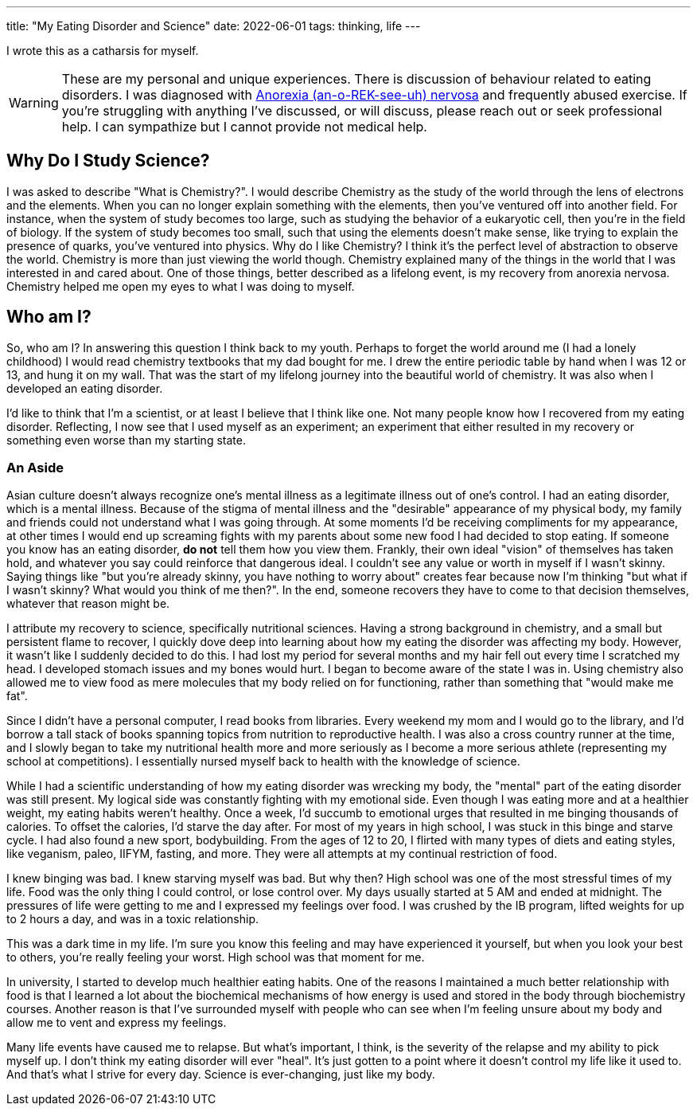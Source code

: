 ---
title: "My Eating Disorder and Science"
date: 2022-06-01
tags:  thinking, life
---

I wrote this as a catharsis for myself. 

WARNING: These are my personal and unique experiences. There is discussion of behaviour related to eating disorders. I was diagnosed with https://www.mayoclinic.org/diseases-conditions/anorexia-nervosa/symptoms-causes/syc-20353591[Anorexia (an-o-REK-see-uh) nervosa] and frequently abused exercise. If you're struggling with anything I've discussed, or will discuss, please reach out or seek professional help. I can sympathize but I cannot provide not medical help.


== Why Do I Study Science? 
I was asked to describe "What is Chemistry?". I would describe Chemistry as the
study of the world through the lens of electrons and the elements. When you can
no longer explain something with the elements, then you've ventured off into
another field. For instance, when the system of study becomes too large, such
as studying the behavior of a eukaryotic cell, then you're in the field of
biology. If the system of study becomes too small, such that using the elements
doesn't make sense, like trying to explain the presence of quarks, you've
ventured into physics. Why do I like Chemistry? I think it's the perfect level
of abstraction to observe the world. Chemistry is more than just viewing the
world though. Chemistry explained many of the things in the world that I was
interested in and cared about. One of those things, better described as a
lifelong event, is my recovery from anorexia nervosa. Chemistry helped me open
my eyes to what I was doing to myself. 

== Who am I?
So, who am I? In answering this question I think back to my youth. Perhaps to
forget the world around me (I had a lonely childhood) I would read chemistry
textbooks that my dad bought for me. I drew the entire periodic table by hand
when I was 12 or 13, and hung it on my wall. That was the start of my lifelong
journey into the beautiful world of chemistry. It was also when I developed an
eating disorder.

I'd like to think that I'm a scientist, or at least I believe that I think like
one. Not many people know how I recovered from my eating
disorder. Reflecting, I now see that I used myself as an experiment; an experiment that either resulted in my recovery or something even worse than my starting state. 

=== An Aside
Asian culture doesn't always recognize one's mental illness as a legitimate
illness out of one's control. I had an eating disorder, which is a mental
illness. Because of the stigma of mental illness and the "desirable" appearance
of my physical body, my family and friends could not understand what I was
going through. At some moments I'd be receiving compliments for my appearance,
at other times I would end up screaming fights with my parents about some new
food I had decided to stop eating. If someone you know has an eating disorder,
*do not* tell them how you view them. Frankly, their own ideal "vision" of
themselves has taken hold, and whatever you say could reinforce that dangerous
ideal. I couldn't see any value or worth in myself if I wasn't skinny. Saying
things like "but you're already skinny, you have nothing to worry about"
creates fear because now I'm thinking "but what if I wasn't skinny? What would
you think of me then?". In the end, someone recovers they have to come to that
decision themselves, whatever that reason might be.

I attribute my recovery to science, specifically nutritional sciences. Having a
strong background in chemistry, and a small but persistent flame to recover, I
quickly dove deep into learning about how my eating the disorder was affecting
my body. However, it wasn't like I suddenly decided to do this. I had lost my
period for several months and my hair fell out every time I scratched my head.
I developed stomach issues and my bones would hurt.  I began to become aware of
the state I was in. Using chemistry also allowed me to view food as mere
molecules that my body relied on for functioning, rather than something that
"would make me fat". 

Since I didn't have a personal computer, I read books from libraries. Every
weekend my mom and I would go to the library, and I'd borrow a tall stack of
books spanning topics from nutrition to reproductive health. I was also a cross
country runner at the time, and I slowly began to
take my nutritional health more and more seriously as I become a more serious
athlete (representing my school at competitions). I essentially nursed myself
back to health with the knowledge of science. 

While I had a scientific understanding of how my eating disorder was wrecking
my body, the "mental" part of the eating disorder was still present. My logical
side was constantly fighting with my emotional side. Even though I was eating
more and at a healthier weight, my eating habits weren't healthy. Once a week,
I'd succumb to emotional urges that resulted in me binging thousands of
calories. To offset the calories, I'd starve the day after. For most of my
years in high school, I was stuck in this binge and starve cycle. I had also
found a new sport, bodybuilding. From the ages of 12 to 20, I flirted with many
types of diets and eating styles, like veganism, paleo, IIFYM, fasting, and
more. They were all attempts at my continual restriction of food. 

I knew binging was bad. I knew starving myself was bad. But why then? High
school was one of the most stressful times of my life. Food was the only thing
I could control, or lose control over. My days usually started at 5 AM and
ended at midnight. The pressures of life were getting to me and I expressed my
feelings over food. I was crushed by the IB program, lifted weights for up to 2
hours a day, and was in a toxic relationship. 

This was a dark time in my life. I'm sure you know this feeling and may have
experienced it yourself, but when you look your best to others, you're really
feeling your worst. High school was that moment for me.

In university, I started to develop much healthier eating habits. One of the
reasons I maintained a much better relationship with food is that I learned a
lot about the biochemical mechanisms of how energy is used and stored in the
body through biochemistry courses. Another reason is that I've surrounded
myself with people who can see when I'm feeling unsure about my body and allow
me to vent and express my feelings.

Many life events have caused me to relapse. But what's important, I
think, is the severity of the relapse and my ability to pick myself up. I don't
think my eating disorder will ever "heal". It's just gotten to a point where it
doesn't control my life like it used to. And that's what I strive for every
day. Science is ever-changing, just like my body.


